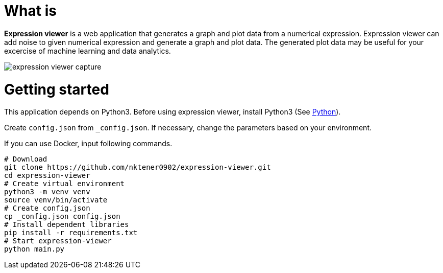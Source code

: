 = What is 

*Expression viewer* is a web application that generates a graph and plot data from a numerical expression. Expression viewer can add noise to given numerical expression and generate a graph and plot data. The generated plot data may be useful for your excercise of machine learning and data analytics.

image::images/expression-viewer-capture.png[]

= Getting started

This application depends on Python3.
Before using expression viewer, install Python3 (See https://www.python.org/[Python]).

Create `config.json` from `_config.json`.
If necessary, change the parameters based on your environment.

If you can use Docker, input following commands.

[source,bash]
----
# Download
git clone https://github.com/nktener0902/expression-viewer.git
cd expression-viewer
# Create virtual environment
python3 -m venv venv
source venv/bin/activate
# Create config.json
cp _config.json config.json
# Install dependent libraries
pip install -r requirements.txt
# Start expression-viewer
python main.py
----

